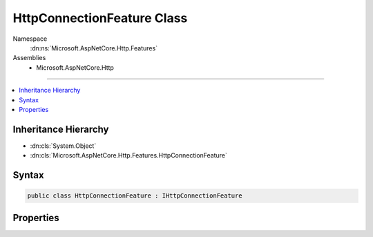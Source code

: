 

HttpConnectionFeature Class
===========================





Namespace
    :dn:ns:`Microsoft.AspNetCore.Http.Features`
Assemblies
    * Microsoft.AspNetCore.Http

----

.. contents::
   :local:



Inheritance Hierarchy
---------------------


* :dn:cls:`System.Object`
* :dn:cls:`Microsoft.AspNetCore.Http.Features.HttpConnectionFeature`








Syntax
------

.. code-block:: csharp

    public class HttpConnectionFeature : IHttpConnectionFeature








.. dn:class:: Microsoft.AspNetCore.Http.Features.HttpConnectionFeature
    :hidden:

.. dn:class:: Microsoft.AspNetCore.Http.Features.HttpConnectionFeature

Properties
----------

.. dn:class:: Microsoft.AspNetCore.Http.Features.HttpConnectionFeature
    :noindex:
    :hidden:

    
    .. dn:property:: Microsoft.AspNetCore.Http.Features.HttpConnectionFeature.ConnectionId
    
        
        :rtype: System.String
    
        
        .. code-block:: csharp
    
            public string ConnectionId { get; set; }
    
    .. dn:property:: Microsoft.AspNetCore.Http.Features.HttpConnectionFeature.LocalIpAddress
    
        
        :rtype: System.Net.IPAddress
    
        
        .. code-block:: csharp
    
            public IPAddress LocalIpAddress { get; set; }
    
    .. dn:property:: Microsoft.AspNetCore.Http.Features.HttpConnectionFeature.LocalPort
    
        
        :rtype: System.Int32
    
        
        .. code-block:: csharp
    
            public int LocalPort { get; set; }
    
    .. dn:property:: Microsoft.AspNetCore.Http.Features.HttpConnectionFeature.RemoteIpAddress
    
        
        :rtype: System.Net.IPAddress
    
        
        .. code-block:: csharp
    
            public IPAddress RemoteIpAddress { get; set; }
    
    .. dn:property:: Microsoft.AspNetCore.Http.Features.HttpConnectionFeature.RemotePort
    
        
        :rtype: System.Int32
    
        
        .. code-block:: csharp
    
            public int RemotePort { get; set; }
    

